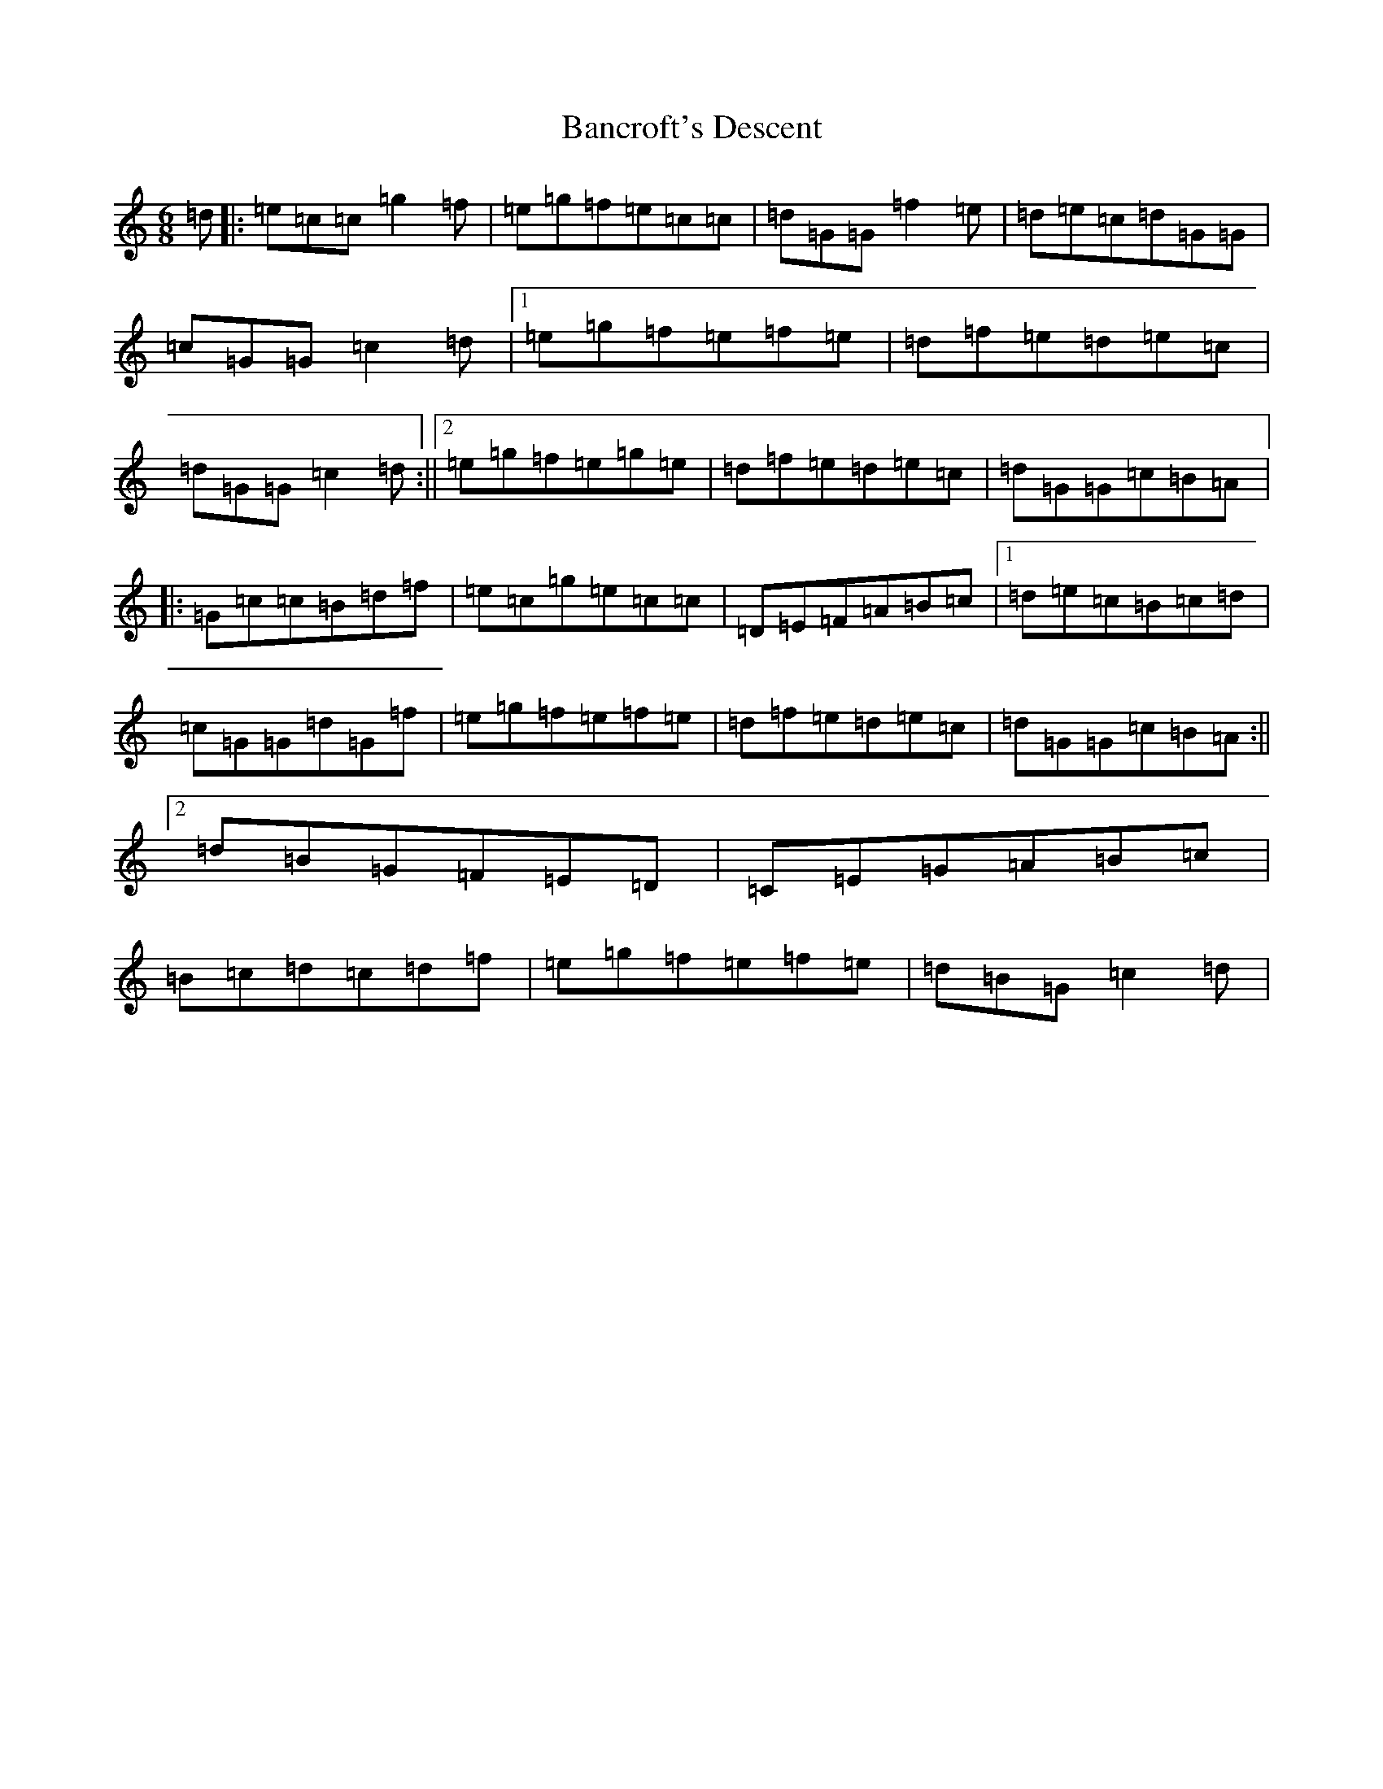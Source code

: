 X: 1324
T: Bancroft's Descent
S: https://thesession.org/tunes/9206#setting9206
R: jig
M:6/8
L:1/8
K: C Major
=d|:=e=c=c=g2=f|=e=g=f=e=c=c|=d=G=G=f2=e|=d=e=c=d=G=G|=c=G=G=c2=d|1=e=g=f=e=f=e|=d=f=e=d=e=c|=d=G=G=c2=d:||2=e=g=f=e=g=e|=d=f=e=d=e=c|=d=G=G=c=B=A|:=G=c=c=B=d=f|=e=c=g=e=c=c|=D=E=F=A=B=c|1=d=e=c=B=c=d|=c=G=G=d=G=f|=e=g=f=e=f=e|=d=f=e=d=e=c|=d=G=G=c=B=A:||2=d=B=G=F=E=D|=C=E=G=A=B=c|=B=c=d=c=d=f|=e=g=f=e=f=e|=d=B=G=c2=d|